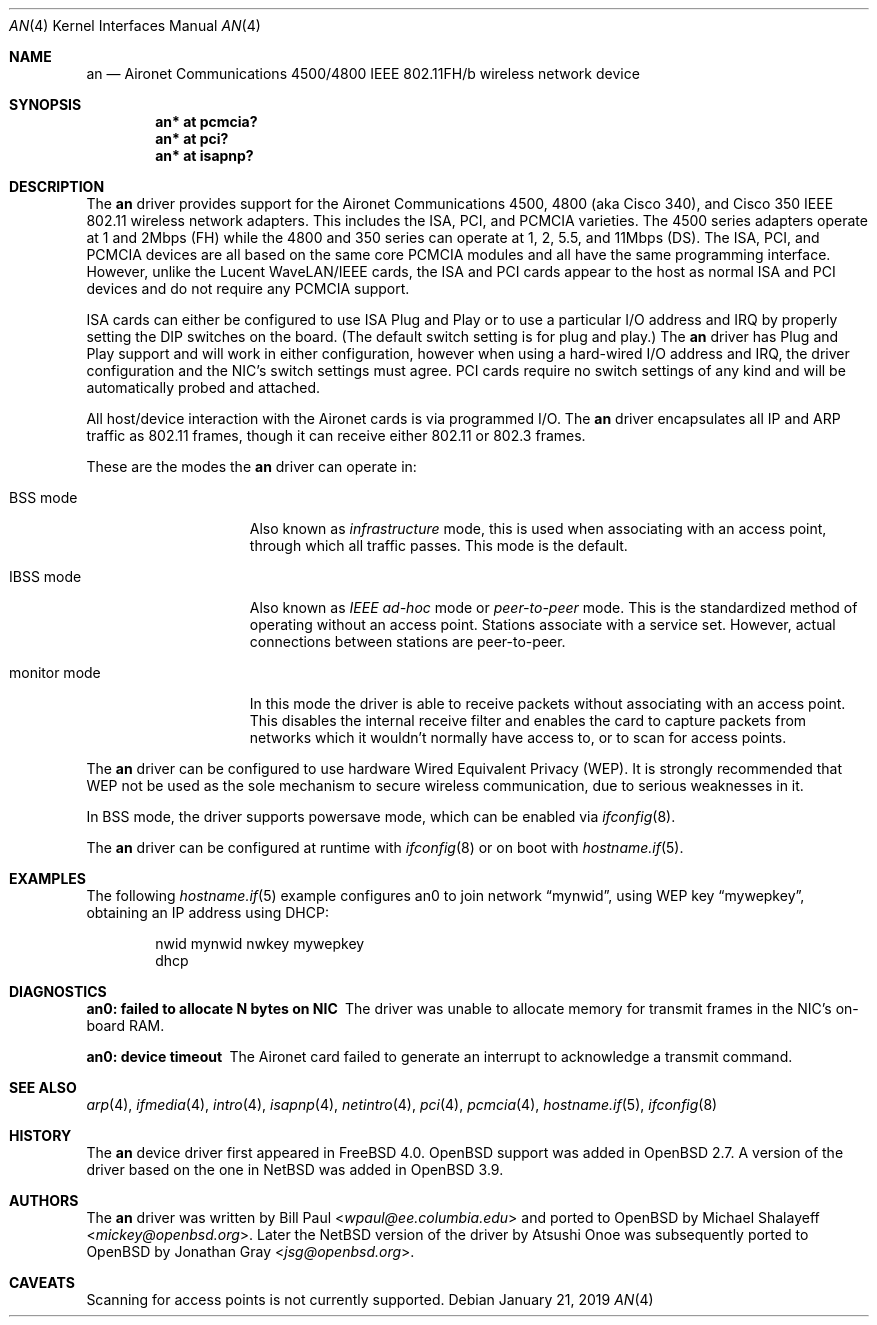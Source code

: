.\"	$OpenBSD: an.4,v 1.43 2019/01/21 02:50:00 phessler Exp $
.\"
.\" Copyright (c) 1997, 1998, 1999
.\"	Bill Paul <wpaul@ee.columbia.edu>. All rights reserved.
.\"
.\" Redistribution and use in source and binary forms, with or without
.\" modification, are permitted provided that the following conditions
.\" are met:
.\" 1. Redistributions of source code must retain the above copyright
.\"    notice, this list of conditions and the following disclaimer.
.\" 2. Redistributions in binary form must reproduce the above copyright
.\"    notice, this list of conditions and the following disclaimer in the
.\"    documentation and/or other materials provided with the distribution.
.\" 3. All advertising materials mentioning features or use of this software
.\"    must display the following acknowledgement:
.\"	This product includes software developed by Bill Paul.
.\" 4. Neither the name of the author nor the names of any co-contributors
.\"    may be used to endorse or promote products derived from this software
.\"   without specific prior written permission.
.\"
.\" THIS SOFTWARE IS PROVIDED BY Bill Paul AND CONTRIBUTORS ``AS IS'' AND
.\" ANY EXPRESS OR IMPLIED WARRANTIES, INCLUDING, BUT NOT LIMITED TO, THE
.\" IMPLIED WARRANTIES OF MERCHANTABILITY AND FITNESS FOR A PARTICULAR PURPOSE
.\" ARE DISCLAIMED.  IN NO EVENT SHALL Bill Paul OR THE VOICES IN HIS HEAD
.\" BE LIABLE FOR ANY DIRECT, INDIRECT, INCIDENTAL, SPECIAL, EXEMPLARY, OR
.\" CONSEQUENTIAL DAMAGES (INCLUDING, BUT NOT LIMITED TO, PROCUREMENT OF
.\" SUBSTITUTE GOODS OR SERVICES; LOSS OF USE, DATA, OR PROFITS; OR BUSINESS
.\" INTERRUPTION) HOWEVER CAUSED AND ON ANY THEORY OF LIABILITY, WHETHER IN
.\" CONTRACT, STRICT LIABILITY, OR TORT (INCLUDING NEGLIGENCE OR OTHERWISE)
.\" ARISING IN ANY WAY OUT OF THE USE OF THIS SOFTWARE, EVEN IF ADVISED OF
.\" THE POSSIBILITY OF SUCH DAMAGE.
.\"
.\" $FreeBSD: src/share/man/man4/an.4,v 1.5 2000/03/02 14:53:45 sheldonh Exp $
.\"
.Dd $Mdocdate: January 21 2019 $
.Dt AN 4
.Os
.Sh NAME
.Nm an
.Nd Aironet Communications 4500/4800 IEEE 802.11FH/b wireless network device
.Sh SYNOPSIS
.Cd "an* at pcmcia?"
.Cd "an* at pci?"
.Cd "an* at isapnp?"
.Sh DESCRIPTION
The
.Nm
driver provides support for the Aironet Communications 4500, 4800
(aka Cisco 340), and Cisco 350
IEEE 802.11 wireless network adapters.
This includes the ISA, PCI, and PCMCIA varieties.
The 4500 series adapters operate at 1 and 2Mbps (FH) while
the 4800 and 350 series can operate at 1, 2, 5.5, and 11Mbps (DS).
The ISA, PCI,
and PCMCIA devices are all based on the same core PCMCIA modules
and all have the same programming interface.
However, unlike the
Lucent WaveLAN/IEEE cards, the ISA and PCI cards appear to the
host as normal ISA and PCI devices and do not require any PCMCIA
support.
.Pp
ISA cards can either be configured to use ISA Plug and Play
or to use a particular I/O address and IRQ
by properly setting the DIP switches on the board.
(The default switch setting is for plug and play.)
The
.Nm
driver has Plug and Play support and will work in either configuration,
however when using a hard-wired I/O address and IRQ, the driver
configuration and the NIC's switch settings must agree.
PCI cards
require no switch settings of any kind and will be automatically
probed and attached.
.Pp
All host/device interaction with the Aironet cards is via programmed I/O.
The
.Nm
driver encapsulates all IP and ARP traffic as 802.11 frames, though
it can receive either 802.11 or 802.3 frames.
.Pp
These are the modes the
.Nm
driver can operate in:
.Bl -tag -width "IBSS-masterXX"
.It BSS mode
Also known as
.Em infrastructure
mode, this is used when associating with an access point, through
which all traffic passes.
This mode is the default.
.It IBSS mode
Also known as
.Em IEEE ad-hoc
mode or
.Em peer-to-peer
mode.
This is the standardized method of operating without an access point.
Stations associate with a service set.
However, actual connections between stations are peer-to-peer.
.It monitor mode
In this mode the driver is able to receive packets without
associating with an access point.
This disables the internal receive filter and enables the card to
capture packets from networks which it wouldn't normally have access to,
or to scan for access points.
.El
.Pp
The
.Nm
driver can be configured to use hardware
Wired Equivalent Privacy (WEP).
It is strongly recommended that WEP
not be used as the sole mechanism
to secure wireless communication,
due to serious weaknesses in it.
.Pp
In BSS mode,
the driver supports powersave mode,
which can be enabled via
.Xr ifconfig 8 .
.Pp
The
.Nm
driver can be configured at runtime with
.Xr ifconfig 8
or on boot with
.Xr hostname.if 5 .
.Sh EXAMPLES
The following
.Xr hostname.if 5
example configures an0 to join network
.Dq mynwid ,
using WEP key
.Dq mywepkey ,
obtaining an IP address using DHCP:
.Bd -literal -offset indent
nwid mynwid nwkey mywepkey
dhcp
.Ed
.Sh DIAGNOSTICS
.Bl -diag
.It "an0: failed to allocate N bytes on NIC"
The driver was unable to allocate memory for transmit frames in the
NIC's on-board RAM.
.It "an0: device timeout"
The Aironet card failed to generate an interrupt to acknowledge a transmit
command.
.El
.Sh SEE ALSO
.Xr arp 4 ,
.Xr ifmedia 4 ,
.Xr intro 4 ,
.Xr isapnp 4 ,
.Xr netintro 4 ,
.Xr pci 4 ,
.Xr pcmcia 4 ,
.Xr hostname.if 5 ,
.Xr ifconfig 8
.Sh HISTORY
The
.Nm
device driver first appeared in
.Fx 4.0 .
.Ox
support was added in
.Ox 2.7 .
A version of the driver based on the one in
.Nx
was added in
.Ox 3.9 .
.Sh AUTHORS
.An -nosplit
The
.Nm
driver was written by
.An Bill Paul Aq Mt wpaul@ee.columbia.edu
and ported to
.Ox
by
.An Michael Shalayeff Aq Mt mickey@openbsd.org .
Later the
.Nx
version of the driver by
.An Atsushi Onoe
was subsequently ported to
.Ox
by
.An Jonathan Gray Aq Mt jsg@openbsd.org .
.Sh CAVEATS
Scanning for access points is not currently supported.
